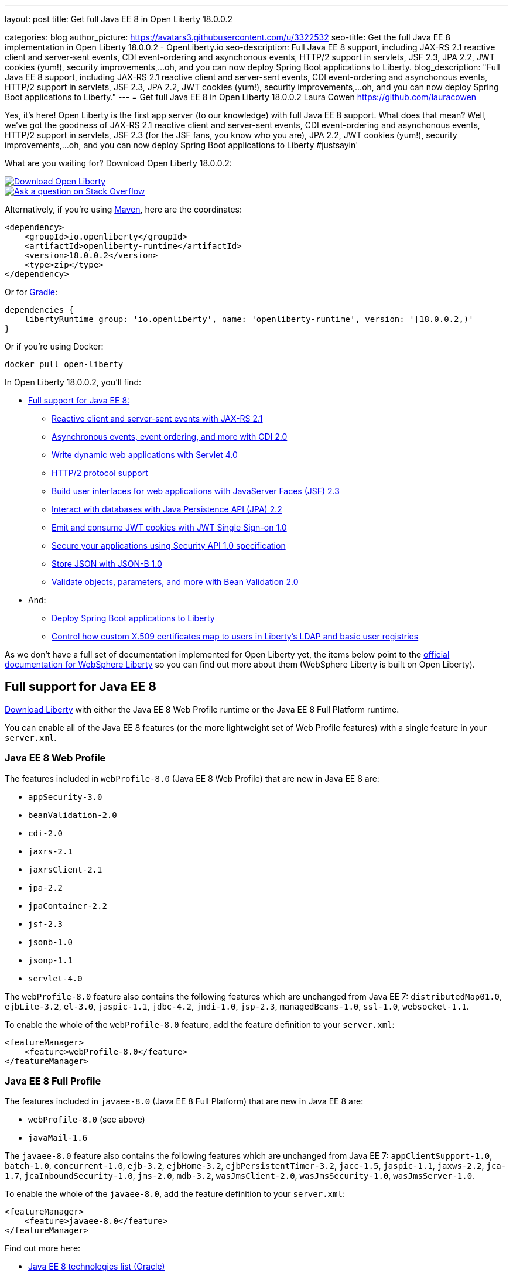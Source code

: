 ---
layout: post
title: Get full Java EE 8 in Open Liberty 18.0.0.2

categories: blog
author_picture: https://avatars3.githubusercontent.com/u/3322532
seo-title: Get the full Java EE 8 implementation in Open Liberty 18.0.0.2 - OpenLiberty.io
seo-description: Full Java EE 8 support, including JAX-RS 2.1 reactive client and server-sent events, CDI event-ordering and asynchonous events, HTTP/2 support in servlets, JSF 2.3, JPA 2.2, JWT cookies (yum!), security improvements,...oh, and you can now deploy Spring Boot applications to Liberty.
blog_description: "Full Java EE 8 support, including JAX-RS 2.1 reactive client and server-sent events, CDI event-ordering and asynchonous events, HTTP/2 support in servlets, JSF 2.3, JPA 2.2, JWT cookies (yum!), security improvements,...oh, and you can now deploy Spring Boot applications to Liberty."
---
= Get full Java EE 8 in Open Liberty 18.0.0.2
Laura Cowen <https://github.com/lauracowen>

Yes, it's here! Open Liberty is the first app server (to our knowledge) with full Java EE 8 support. What does that mean? Well, we've got the goodness of JAX-RS 2.1 reactive client and server-sent events, CDI event-ordering and asynchonous events, HTTP/2 support in servlets, JSF 2.3 (for the JSF fans, you know who you are), JPA 2.2, JWT cookies (yum!), security improvements,...oh, and you can now deploy Spring Boot applications to Liberty #justsayin'

What are you waiting for? Download Open Liberty 18.0.0.2:

[link=https://openliberty.io/downloads/]
image::/img/blog_btn_download-ol.svg[Download Open Liberty, align="center", role="download-ol-button"]

[link=https://stackoverflow.com/tags/open-liberty]
image::/img/blog_btn_stack.svg[Ask a question on Stack Overflow, align="center"]

Alternatively, if you're using https://www.openliberty.io/guides/maven-intro.html[Maven], here are the coordinates:

[source,xml]
----
<dependency>
    <groupId>io.openliberty</groupId>
    <artifactId>openliberty-runtime</artifactId>
    <version>18.0.0.2</version>
    <type>zip</type>
</dependency>
----

Or for https://openliberty.io/guides/gradle-intro.html[Gradle]:

[source,json]
----
dependencies {
    libertyRuntime group: 'io.openliberty', name: 'openliberty-runtime', version: '[18.0.0.2,)'
}
----

Or if you're using Docker:

[source]
----
docker pull open-liberty
----

In Open Liberty 18.0.0.2, you'll find:

*  <<javaee8,Full support for Java EE 8:>>
** <<jaxrs,Reactive client and server-sent events with JAX-RS 2.1>>
** <<cdi,Asynchronous events, event ordering, and more with CDI 2.0>>
** <<servlet40,Write dynamic web applications with Servlet 4.0>>
** <<http2,HTTP/2 protocol support>>
** <<jsf,Build user interfaces for web applications with JavaServer Faces (JSF) 2.3>>
** <<jpa,Interact with databases with Java Persistence API (JPA) 2.2>>
** <<jwtsso,Emit and consume JWT cookies with JWT Single Sign-on 1.0>>
** <<appsecurity,Secure your applications using Security API 1.0 specification>>
** <<jsonb,Store JSON with JSON-B 1.0>>
** <<beanval,Validate objects, parameters, and more with Bean Validation 2.0>>

* And:
** <<spring,Deploy Spring Boot applications to Liberty>>
** <<certmapper,Control how custom X.509 certificates map to users in Liberty's LDAP and basic user registries>>

As we don't have a full set of documentation implemented for Open Liberty yet, the items below point to the https://developer.ibm.com/wasdev/docs/[official documentation for WebSphere Liberty] so you can find out more about them (WebSphere Liberty is built on Open Liberty).

[#javaee8]
== Full support for Java EE 8

https://openliberty.io/downloads/[Download Liberty] with either the Java EE 8 Web Profile runtime or the Java EE 8 Full Platform runtime.

You can enable all of the Java EE 8 features (or the more lightweight set of Web Profile features) with a single feature in your `server.xml`.

=== Java EE 8 Web Profile

The features included in `webProfile-8.0` (Java EE 8 Web Profile) that are new in Java EE 8 are:

* `appSecurity-3.0`
* `beanValidation-2.0`
* `cdi-2.0`
* `jaxrs-2.1`
* `jaxrsClient-2.1`
* `jpa-2.2`
* `jpaContainer-2.2`
* `jsf-2.3`
* `jsonb-1.0`
* `jsonp-1.1`
* `servlet-4.0`

The `webProfile-8.0` feature also contains the following features which are unchanged from Java EE 7: `distributedMap01.0`, `ejbLite-3.2`, `el-3.0`, `jaspic-1.1`, `jdbc-4.2`, `jndi-1.0`, `jsp-2.3`, `managedBeans-1.0`, `ssl-1.0`, `websocket-1.1`.

To enable the whole of the `webProfile-8.0` feature, add the feature definition to your `server.xml`:

[source,xml]
----

<featureManager>
    <feature>webProfile-8.0</feature>
</featureManager>

----

=== Java EE 8 Full Profile

The features included in `javaee-8.0` (Java EE 8 Full Platform) that are new in Java EE 8 are:

* `webProfile-8.0` (see above)
* `javaMail-1.6`

The `javaee-8.0` feature also contains the following features which are unchanged from Java EE 7: `appClientSupport-1.0`, `batch-1.0`, `concurrent-1.0`, `ejb-3.2`, `ejbHome-3.2`, `ejbPersistentTimer-3.2`, `jacc-1.5`, `jaspic-1.1`, `jaxws-2.2`, `jca-1.7`, `jcaInboundSecurity-1.0`, `jms-2.0`, `mdb-3.2`, `wasJmsClient-2.0`, `wasJmsSecurity-1.0`, `wasJmsServer-1.0`.

To enable the whole of the `javaee-8.0`, add the feature definition to your `server.xml`:

[source,xml]
----

<featureManager>
    <feature>javaee-8.0</feature>
</featureManager>

----

Find out more here:

* http://www.oracle.com/technetwork/java/javaee/tech/java-ee-8-3890673.html[Java EE 8 technologies list (Oracle)]
* https://www.ibm.com/developerworks/library/j-whats-new-in-javaee-8/[What's new in Java EE 8 (developerWorks)]

[#jaxrs]
== Reactive client and server-sent events with JAX-RS 2.1

JAX-RS 2.1 enables two exciting new technologies: reactive client and server-sent events.  The reactive client takes full advantage of Java 8 lambda expressions to enable highly scalable multi-threaded clients.  Server-sent events allow developers to send data asynchronously to multiple clients, either individually or by broadcasting to all in an efficient manner.

Coding an asynchronous JAX-RS client was possible in JAX-RS 2.0 but the reactive client in 2.1 enables much more parallelism with much less code.  Users can now kick off multiple client requests having each one react to the response from the server, potentially by making new asynchronous requests.

Server-sent events was not possible using JAX-RS APIs prior to 2.1.  Users wishing to send updates to remote clients using JAX-RS would need to rely on polling which is inefficient.  Otherwise, they would need to rely on third-party implementations to provide SSE or SSE-like functionality.  Now a JAX-RS resource can allow multiple clients to register for events - then send them on a schedule, randomly, at the request of other clients, with very little code.

To enable JAX-RS 2.1, add the definition to your `server.xml`:

[source,xml]
----

<featureManager>
    <feature>jaxrs-2.1</feature>
</featureManager>

----

For more info:

* https://www.linkedin.com/pulse/my-favorite-part-jax-rs-21-implementers-view-j-andrew-mccright/[My favourite part of JAX-RS 2.1: An implementer's view]
* https://www.ibm.com/support/knowledgecenter/SSEQTP_liberty/com.ibm.websphere.wlp.doc/ae/twlp_dep_jaxrs21.html[JAX-RS 2.1 (Knowledge Center)]
* https://www.ibm.com/support/knowledgecenter/SSEQTP_liberty/com.ibm.websphere.wlp.doc/ae/cwlp_jaxrs21_behavior.html[Changes between JAX-RS 2.0 and JAX-RS 2.1 (Knowledge Center)]
* https://jcp.org/en/jsr/detail?id=370[JAX-RS 2.1 spec]
* https://jax-rs.github.io/apidocs/2.1/[JAX-RS 2.1 Javadoc]


[#cdi]
== Asynchronous events, event ordering, and more with CDI 2.0

CDI 2.0 provides the following support:

* Activate Request Context - Some third-party framework developers might want to have their own request lifecycle and have a tight control of it without creating a custom context. Previously, it was not possible for application developers to activate Request Context. CDI 2.0 added this support so that some unnecessary custom Request Scoped creation can be avoided.
* Event ordering and asynchronous events - Prior to CDI 2.0, it was not possible to order the event notification. In CDI 2.0, use `@Priority` to order the synchronous event notifications. In CDI 2.0, you can fire and observe asynchronous events.
* Add Interceptor support to produced beans - CDI 2.0 adds interceptor support on a producer using InterceptionFactory so that the produced beans have interceptors applied.
* Provide a number of annotation literals - CDI uses annotation literals in various places. Previously, you needed to create annotation literal classes for some built-in scopes or qualifiers. In CDI 2.0, the APIs have the annotation literal provided so that the annotation literal for some useful scopes  or qualifiers are provided by the CDI APIs.

For example, in order to find a Foo bean with the `Default` qualifier, before CDI 2.0 you needed to do the following:

[source,java]
----

@Inject Instance<Foo> foo;

public Foo getFoo() {

return instance.select(DefaultLiteral.INSTANCE).get();

}

public class DefaultLiteral extends AnnotationLiteral<Default> implements Default {

    public static final DefaultLiteral INSTANCE = new DefaultLiteral();

    private DefaultLiteral() {}

}
----

In CDI 2.0, you can do the following:

[source,java]
----

@Inject Instance<Foo> foo;

public Foo getFoo() {

return instance.select(Default.Literal.INSTANCE).get();

}
----

As you can see, in CDI 2.0, you can use `Default.Literal.INSTANCE`` to get the annotation of `Default`, which is a lot simpler.

* CDI SPI configurators - In CDI 1.x, using SPI is used to generate verbose and less elegant code. In CDI 2.0, the configurators solve this. These configurators are accessible in lifecycle container event when writing extensions.

To enable the CDI 2.0 feature, add the feature definition to your `server.xml`:

[source,xml]
----

           <featureManager>
                  <feature>cdi-2.0</feature>
          </featureManager>

----



[#servlet40]
== Write dynamic web applications with Servlet 4.0

Servlet 4.0 is the latest Java EE 8 version of the Servlet specification.

The `servlet-4.0` feature includes the new Servlet 4.0 features and functions, for example:

* Support for HTTP/2 push/promise.
* Support for HTTP trailers.
* `HttpServletRequest.getServletMapping()`
* `ServletContext.getSessionTimeout() and setSessionTimeout()`
* `ServletContext.addJspFile()`
* Support for new elements in `web.xml`:
** `default-context-path`
** `request-character-encoding`
** `response-character-encoding`

To enable the Servlet 4.0 feature, add the feature definition to your `server.xml`:

[source,xml]
----

<featureManager>
    <feature>servlet-4.0</feature>
</featureManager>

----

For more info:

* https://www.ibm.com/support/knowledgecenter/en/SSEQTP_liberty/com.ibm.websphere.wlp.doc/ae/twlp_config_servlet40.html[Servlet 4.0 (Knowledge Center)]
* https://javaee.github.io/servlet-spec/[Java Servlet spec]

[#http2]
== HTTP/2 protocol support

HTTP/2 is an optimization of the HTTP/1.1 protocol.  Use of the HTTP/2 protocol is initiated by the client and accepted by the server.  Web applications that involve numerous HTTP/1.1 sessions per webpage can see a significant performance improvement by opting into HTTP/2.  Much of the optimization is achieved by allowing multiple HTTP/1.1 sessions to be transacted in parallel over one initial upgraded HTTP/1.1 connection.

Secure HTTP/2 (h2) uses ALPN (Application-Layer Protocol Negotiation) to upgrade the protocol of an HTTP/1.1 session to HTTP/2.  Insecure HTTP/2 (h2c) can be negotiated via an HTTP/1.1 Upgrade header.  The HTTP/2 protocol then allows for full-duplex communication of HTTP/1.1 traffic between client and server over this one upgraded connection.  Both client and server have to opt into the HTTP/2 protocol with the ALPN handshake being initiated by the client. 

Servlet 4.0 makes use of the HTTP/2 protocol to implement the Servlet 4.0 Server Push APIs, and HTTP/2 is enabled when the Servlet 4.0 Liberty feature is enabled.

If the Servlet 3.1 Liberty feature is enabled instead of Servlet 4.0, HTTP/2 is off by default but can be enabled by setting the following attribute of the `httpEndpoint` element: `protocolVersion = "http/2"`

For more info, see:

* https://www.ibm.com/support/knowledgecenter/en/SSEQTP_liberty/com.ibm.websphere.wlp.nd.multiplatform.doc/ae/cwlp_servlet40_http2.html[HTTP/2 in Servlet 4.0 (Knowledge Center)]
* https://www.ibm.com/support/knowledgecenter/en/SSEQTP_liberty/com.ibm.websphere.wlp.doc/ae/cwlp_alpnsupport.html[ALPN support (Knowledge Center)]
* https://tools.ietf.org/html/rfc7540[HTTP protocol specification]
* https://jcp.org/en/jsr/detail?id=369[Servlet 4.0 specification]


[#jsf]
== Build user interfaces for web application with JavaServer Faces (JSF) 2.3

Take advantage of the latest JSF features and enhancements. The `jsf-2.3` feature pulls in the Apache MyFaces implementation and integrates it into the Liberty runtime. The new JSF 2.3 capabilities include:

* `<f:importConstants/>`
* Enhanced component search facility
* DataModel implementions can be registered
* CDI replacement for @ManagedProperty
* UIData and <ui:repeat> support for Map and Iterable
* `<ui:repeat>` condition check
* Java Time support
* WebSocket integration using `<f:websocket>`
* Multi-field validation using `<f:validateWholeBean>`
* Use CDI for evaluation of JSF-specific Expression Language implicit objects
* Support `@Inject` on JSF-specific artifacts
* Ajax Method Invocation. See vdldoc for `<h:commandScript>`
* Add `PartialViewContext.getEvalScripts()` method which returns a mutable list of scripts

With the delivery of JSF 2.3 you can also use your own JSF 2.3 implementation using the `jsfContainer-2.3` feature.

To enable the JSF 2.3 feature, add the feature definition to your `server.xml`:

[source,xml]
----

           <featureManager>
                  <feature>jsf-2.3</feature>
          </featureManager>

----

The CDI 2.0 feature is now available (`cdi-2.0`) and should be used with the `jsf-2.3` feature.

For more info:

* https://www.ibm.com/support/knowledgecenter/en/SSEQTP_liberty/com.ibm.websphere.wlp.doc/ae/twlp_config_jsf23.html[JSF 2.3 (Knowledge Center)]
* https://myfaces.apache.org/[Apache MyFaces]
* https://javaee.github.io/javaserverfaces-spec/[JSF 2.3 spec]





[#jpa]
== Interact with databases with Java Persistence API (JPA) 2.2

Java 8 introduced a new Date and Time API, which is more powerful than the old APIs part of java.util for years.  Collection streaming, introduced in Java 8, is now formally supported by the JPA 2.2 specification, enabling new ways to process query result sets.  Many JPA annotations are now repeatable, eliminating the need to use grouping annotations. 

To enable the JPA 2.2 feature, add the feature definition to your `server.xml`:

[source,xml]
----

           <featureManager>
                  <feature>jpa-2.2</feature>
          </featureManager>

----

This enables JPA 2.2 and the EclipseLink 2.7 JPA persistence provider that is bundled with the feature.  If you prefer to use your own EclipseLink 2.7 binaries, you can instead enable the `<feature>jpaContainer-2.2</feature>` feature, which provides JPA 2.2 container integration but does not enable the provided EclipseLink JPA provider implementation.

Examples of JPA 2.2 Enhancements:


=== @Repeatable Annotations

Before JPA 2.2:

[source,java]
----

@PersistenceContexts(
  @PersistenceContext(name=“foo”, unitName=“bar”),
  @PersistenceContext(name=“cloud”, unitName=“sky”))
@Stateless
public class SomeEJB {
…

----

With JPA 2.2:

[source,java]
----

@PersistenceContext(name=“foo”, unitName=“bar”),
@PersistenceContext(name=“cloud”, unitName=“sky”)
@Stateless
public class SomeEJB {
…

----

=== JPA 2.2 Supports java.time Types

[source,java]
----

@Entity
public class MyEntity {
…
  // The following map to database time column types natively now
  @Basic private java.time.LocalDate localDate;
  @Basic private java.time.LocalDateTime localDateTime;
  @Basic private java.time.LocalTime localTime;
  @Basic private java.time.OffsetTime offsetTime;
  @Basic private java.time.OffsetDateTime offsetDateTime;
…
}

----


=== Attribute Converter classes now support CDI bean injection

[source,java]
----

@Converter
public class B2IConverter implements AttributeConverter<Boolean, Integer> {
    final static Integer FALSE = new Integer(0);
    final static Integer TRUE = new Integer(1);

    @Inject
    private MyLogger logger;

    @Override
    public Integer convertToDatabaseColumn(Boolean b) {
        Integer i = b ? TRUE : FALSE;
        logger.log("Convert: " + b + " -> " + i);
        return i;
    }

    @Override
    public Boolean convertToEntityAttribute(Integer i) {
        Boolean b = TRUE.equals(s) ? Boolean.TRUE : Boolean.FALSE;
        logger.log("Convert: " + i + " -> " + b);
        return b;
    }
}

----


=== Method Stream getResultStream() added to Query and TypedQuery interfaces

[source,java]
----

@Stateless public class SBean {
   @PersistenceContext(unitName=“Personnel”) EntityManager em;

   public int getEmployeeSalaryBudget(int deptId) {
      final AtomicInteger salBudget = 0;

      TypedQuery<Employee> q = em.createQuery(”SELECT e FROM Employee e WHERE e.deptId = :deptId”, Employee.class);
      q.setParameter(“deptId”, deptId);

      Stream<Employee> empStream = q.getResultStream();
      empStream.forEach( t -> salBudget.set(salBudget.get() + t.getSalary()));

      return salBudget.get();
   }
}

----


For more info:

* https://github.com/javaee/jpa-spec/blob/master/jsr338-MR/JavaPersistence.pdf[JPA spec]
* https://javadoc.io/doc/org.eclipse.persistence/javax.persistence/2.2.0-RC1[Javadoc]
* https://www.eclipse.org/eclipselink/[EclipseLink]



[#jwtsso]
== Emit and consume JWT cookies with JWT Single Sign-on 1.0

Java Web Tokens (JWT) single sign-on (SSO) cookies can replace proprietary LTPA cookies in many scenarios. They offer improved interoperability and simplified use compared to LTPA cookies in heterogenous and microservice environments.

In microservice environments, the self-contained nature of JWT means consuming services don't need to contact an LDAP server or other identity provider in order to complete authentication and authorization.  In heterogenous environments, the standards-based JWT is usable across multiple implementations where the proprietary WebSphere LTPA cookie is not. JSON Web Key (JWK) can be used for key retrieval to simplify key management.

To enable JWT SSO so that Liberty emits and consumes JWT cookies instead of LTPA cookies, add the definition to your `server.xml`:

[source,xml]
----

<featureManager>
    <feature>JwtSso-1.0</feature>
</featureManager>

----

For more info:

* https://www.ibm.com/support/knowledgecenter/SSAW57_liberty/com.ibm.websphere.wlp.nd.multiplatform.doc/ae/twlp_sec_config_jwt_sso.html[Configuring JWT SSO (Knowledge Center)]


[#appsecurity]
== Secure your applications using Security API 1.0 specification

The `appSecurity-3.0` feature provides support for the Java EE Security API 1.0 specification. The https://jcp.org/en/jsr/detail?id=375"[Java Specification Request (JSR) 375] specifies the requirement.

The specification promotes self-contained application security portability across all Java EE servers, and makes use of modern programming concepts such as expression language and context dependency injection (CDI). It defines annotations specific to various authentication mechanisms, identity stores to handle user authentication, and common programming API to do programmatic Java EE security. It reduces the dependency on the deployment descriptors and application server based configuration for securing Java EE web resources.

Once you configure the `appSecurity-3.0` feature, your application can annotate the authentication mechanisms and the identity stores that are needed. The applications can provide their own implementations to replace the application server provided ones. For example, you can create a custom authentication mechanism that you can bundle in your web application without the need to configure the `login-config` element in the `web.xml` file with one of the predefined auth-method types. If you also include your own `IdentityStore` bean in your application, your IdentityStore can be used to verify the user credentials without the need to configure a user registry in the `server.xml`.

The applications can also use the SecurityContext API defined in the specification to perform programmatic security checks.

To enable the Security API 1.0 feature, add the feature definition to your `server.xml`:

[source,xml]
----

<featureManager>
    <feature>appSecurity-3.0</feature>
</featureManager>

----

For more info:

* https://www.ibm.com/support/knowledgecenter/SSAW57_liberty/com.ibm.websphere.wlp.nd.multiplatform.doc/ae/rwlp_sec_jee_api.html[Security API 1.0 (Knowledge Center)]


[#jsonb]
== Store JSON with JSON-B 1.0

JSONB provides a structured format for storing JSON. The <code>jsonb-1.0</code> feature provides a preview of the JSON Binding (JSON-B) 1.0 specification interfaces, as well as the reference implementation (Eclipse Yasson).

JSON technology has proven to be a powerful tool in modern Java EE applications, especially when using a microservices-oriented architecture. Traditionally applications had to provide their own JSON binding implementations and package them in a shared library or application. With the <code>jsonb-1.0</code> feature, the specification interfaces and implementation are provided out of the box, ready to be used directly by applications.

To enable the JSON-B 1.0 feature, add the feature definition to your `server.xml`:

[source,xml]
----

<featureManager>
    <feature>jsonb-1.0</feature>
</featureManager>

----

For more info:

* http://json-b.net/[JSON-B]

[#beanval]
== Validate objects, parameters, and more with Bean Validation 2.0

With the bean validation 2.0 feature, Liberty is using Hibernate Validator as its bean validation implementation.  Previously for bean validation 1.0 and 1.1 we used Apache Validator.

To enable the bean validation 2.0 feature, add the feature definition to your `server.xml`:

[source,xml]
----

<featureManager>
    <feature>beanValidation-2.0</feature>
</featureManager>

----

For more info:

* http://hibernate.org/validator/[the Hibernate website]


[#spring]
== Deploy Spring Boot applications to Liberty

Liberty now supports deploying Spring Boot application uber (or fat) JARs without requiring them to be repackaged as a WAR.  Additional tools are provided to manage and separate the embedded dependencies of a Spring Boot application in order to provide more efficient deployments using Docker. When a Spring Boot application is deployed the Liberty web container is used instead of the embedded server packaged with the Spring Boot application, for example Tomcat, Jetty or Undertow.

To give it a try, add `springBoot-1.5` or `springBoot-2.0` to the feature list in the `server.xml`. Most Spring Boot applications also require a Servlet feature to be enabled (either `servlet-3.1` or `servlet-4.0`).

You can also add features for WebSocket support (`websocket-1.0` or `websocket-1.1`), JSP support (`jsp-2.3`), and HTTPS support (`transportSecurity-1.0`).

For example:

[source,xml]
----

<featureManager>
    <feature>springBoot-2.0</feature>
    <feature>servlet-4.0</feature>
    <feature>websocket-1.1</feature>
    <feature>jsp-2.3</feature>
    <feature>transportSecurity-1.0</feature>
</featureManager>
----

Deploy your Spring Boot applications to liberty in one of the following ways:

* Place the Spring Boot application JAR in the server's `dropins/spring/` folder (e.g. `dropins/spring/myapp.jar`) or directly in the `dropins/` folder and using the `.spring` extension (e.g. `dropins/myapp.jar.spring`).
* Place the Spring Boot application JAR in the server's `apps/` folder and add a `<springBootApplication/>` element to the `server.xml` (e.g. `<springBootAppilication location="myapp.jar" />`).

For more info, see:

* https://www.ibm.com/support/knowledgecenter/en/SSEQTP_liberty/com.ibm.websphere.wlp.doc/ae/rwlp_springboot.html[Spring Boot support (Knowledge Center)]
* https://spring.io/projects/spring-boot[Spring Boot project]




[#certmapper]
== Control how custom X.509 certificates map to users in Liberty's LDAP and basic user registries

You now have complete control over how certificates are mapped to users in the user registry. 

The out-of-the-box X.509 certificate mappers for the LDAP user registry did not handle custom OID's, parsing of certificate fields and included custom filtering of only a subset of the certificate's fields. For example, there was no support for Subject Alternative Name (SAN). The out-of-the-box X.509 certificate mapper for the basic user registry only supported using the subject's `cn` RDN for the user name. With the X509CertificateMapper API, you can now map a X.509  certificate to a user in the user registry in any way that is required.

=== Enabling the custom mapping using the BELLs feature

Implement the `com.ibm.websphere.security.X509CertificateMapper` interface and include it in a JAR. Also include in the JAR a Java ServiceLoader provider configuration file (`META-INF/com.ibm.websphere.security.X509CertificateMapper`) that contains the fully-qualified class names of any X509CertificateMapper implementations to be used in the Liberty server. Each implementation must be preceded by a comment line containing a key-value pair containing the key `x509.certificate.mapper.id` and a unique ID as the value. Use this ID to reference the implementation from the `server.xml` configuration file. Load these implementations into Liberty's classpath using the `bells-1.0` feature and a shared library. 

Example configuration file entry:

[source,xml]
----

           # x509.certificate.mapper.id=basicMapper
           com.mycompany.BasicMapper
           # x509.certificate.mapper.id=ldapMapper
           com.mycompany.LdapMapper
----

Example `server.xml` configuration for two separate X509CertificateMapper implementations to a basic and LDAP user registry:

[source,xml]
----

          <server>
              <featureManager>
                  <feature>basicRegistry-1.0</feature>
                  <feature>ldapRegistry-3.0</feature>
                  <feature>bells-1.0</feature>
              </featureManager>

              <!--
                      The library contains any X509CertificateMapper implementations.
               -->
              <library id="mylibrary">
                  <file name="${shared.resource.dir}/libs/myLibrary.jar" />
              </library>

              <!--
                      Bundle the library using the BELLS feature.
               -->
              <bell libraryRef="mylibrary" />

              <!--
                      Reference the X509CertificateMapper(s) from the user registries by configuring the
                      certificateMapMode attribute to "CUSTOM" and referencing the ID configured in the
                      provider configuration file in the certificateMapperId attribute.
               -->
              <basicRegistry ... certificateMapMode="CUSTOM" certificateMapperId="basicMapper" />
              <ldapRegistry ... certificateMapMode="CUSTOM" certificateMapperId="ldapMapper" />
          </server>
----



=== Enabling the custom mapping with a user feature

Implement the `com.ibm.websphere.security.X509CertificateMapper` interface and include it in the user feature bundle. Define the X509CertificateMapper implementations as Service Components. The Service Component must specify the `x509.certificate.mapper.id` property which defines a unique ID as the value. The property can either be specified manually in the Service Component XML file or using the property field of the Component annotation. Load these implementations into Liberty's classpath with the user feature. Use this ID to reference the implementation from the `server.xml` configuration file.

Example `server.xml` configuration for configuring two separate X509CertificateMapper implementations to a basic and LDAP user registry:

[source,xml]
----

          <server>
              <featureManager>
                  <feature>basicRegistry-1.0</feature>
                  <feature>ldapRegistry-3.0</feature>
                  <feature>usr:myFeature-1.0</feature>
              </featureManager>

              <!--
                      Reference the X509CertificateMapper(s) from the user registries by configuring the
                      certificateMapMode attribute to "CUSTOM" and referencing the ID configured in the
                      Service Component in the certificateMapperId attribute.
               -->
              <basicRegistry ... certificateMapMode="CUSTOM" certificateMapperId="basicMapper" />
              <ldapRegistry ... certificateMapMode="CUSTOM" certificateMapperId="ldapMapper" />
          </server>
----


For more info:

* https://www.ibm.com/support/knowledgecenter/SSAW57_liberty/com.ibm.websphere.wlp.nd.multiplatform.doc/ae/rwlp_sec_basic_certmap.html[Basic registry mapping (Knowledge Center)]
* https://www.ibm.com/support/knowledgecenter/SSAW57_liberty/com.ibm.websphere.wlp.nd.multiplatform.doc/ae/rwlp_sec_ldap_certmap.html[LDAP registry mapping (Knowledge Center)]





## Ready to give it a try?


[link=https://openliberty.io/downloads/]
image::/img/blog_btn_download-ol.svg[Download Open Liberty, align="center", role="download-ol-button"]

[link=https://stackoverflow.com/tags/open-liberty]
image::/img/blog_btn_stack.svg[Ask a question on Stack Overflow, align="center"]


